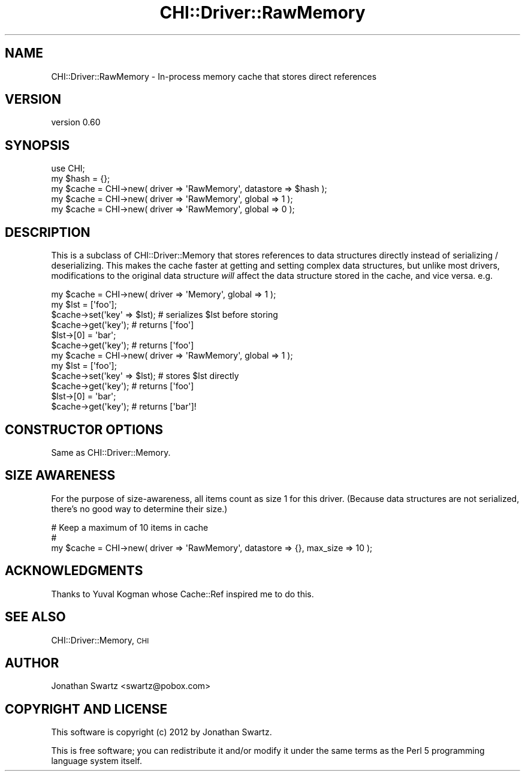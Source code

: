 .\" Automatically generated by Pod::Man 4.14 (Pod::Simple 3.40)
.\"
.\" Standard preamble:
.\" ========================================================================
.de Sp \" Vertical space (when we can't use .PP)
.if t .sp .5v
.if n .sp
..
.de Vb \" Begin verbatim text
.ft CW
.nf
.ne \\$1
..
.de Ve \" End verbatim text
.ft R
.fi
..
.\" Set up some character translations and predefined strings.  \*(-- will
.\" give an unbreakable dash, \*(PI will give pi, \*(L" will give a left
.\" double quote, and \*(R" will give a right double quote.  \*(C+ will
.\" give a nicer C++.  Capital omega is used to do unbreakable dashes and
.\" therefore won't be available.  \*(C` and \*(C' expand to `' in nroff,
.\" nothing in troff, for use with C<>.
.tr \(*W-
.ds C+ C\v'-.1v'\h'-1p'\s-2+\h'-1p'+\s0\v'.1v'\h'-1p'
.ie n \{\
.    ds -- \(*W-
.    ds PI pi
.    if (\n(.H=4u)&(1m=24u) .ds -- \(*W\h'-12u'\(*W\h'-12u'-\" diablo 10 pitch
.    if (\n(.H=4u)&(1m=20u) .ds -- \(*W\h'-12u'\(*W\h'-8u'-\"  diablo 12 pitch
.    ds L" ""
.    ds R" ""
.    ds C` ""
.    ds C' ""
'br\}
.el\{\
.    ds -- \|\(em\|
.    ds PI \(*p
.    ds L" ``
.    ds R" ''
.    ds C`
.    ds C'
'br\}
.\"
.\" Escape single quotes in literal strings from groff's Unicode transform.
.ie \n(.g .ds Aq \(aq
.el       .ds Aq '
.\"
.\" If the F register is >0, we'll generate index entries on stderr for
.\" titles (.TH), headers (.SH), subsections (.SS), items (.Ip), and index
.\" entries marked with X<> in POD.  Of course, you'll have to process the
.\" output yourself in some meaningful fashion.
.\"
.\" Avoid warning from groff about undefined register 'F'.
.de IX
..
.nr rF 0
.if \n(.g .if rF .nr rF 1
.if (\n(rF:(\n(.g==0)) \{\
.    if \nF \{\
.        de IX
.        tm Index:\\$1\t\\n%\t"\\$2"
..
.        if !\nF==2 \{\
.            nr % 0
.            nr F 2
.        \}
.    \}
.\}
.rr rF
.\" ========================================================================
.\"
.IX Title "CHI::Driver::RawMemory 3"
.TH CHI::Driver::RawMemory 3 "2015-06-07" "perl v5.32.0" "User Contributed Perl Documentation"
.\" For nroff, turn off justification.  Always turn off hyphenation; it makes
.\" way too many mistakes in technical documents.
.if n .ad l
.nh
.SH "NAME"
CHI::Driver::RawMemory \- In\-process memory cache that stores direct references
.SH "VERSION"
.IX Header "VERSION"
version 0.60
.SH "SYNOPSIS"
.IX Header "SYNOPSIS"
.Vb 1
\&    use CHI;
\&
\&    my $hash = {};
\&    my $cache = CHI\->new( driver => \*(AqRawMemory\*(Aq, datastore => $hash );
\&
\&    my $cache = CHI\->new( driver => \*(AqRawMemory\*(Aq, global => 1 );
\&
\&    my $cache = CHI\->new( driver => \*(AqRawMemory\*(Aq, global => 0 );
.Ve
.SH "DESCRIPTION"
.IX Header "DESCRIPTION"
This is a subclass of CHI::Driver::Memory that stores
references to data structures directly instead of serializing / deserializing. 
This makes the cache faster at getting and setting complex data structures, but
unlike most drivers, modifications to the original data structure \fIwill\fR
affect the data structure stored in the cache, and vice versa. e.g.
.PP
.Vb 6
\&    my $cache = CHI\->new( driver => \*(AqMemory\*(Aq, global => 1 );
\&    my $lst = [\*(Aqfoo\*(Aq];
\&    $cache\->set(\*(Aqkey\*(Aq => $lst);   # serializes $lst before storing
\&    $cache\->get(\*(Aqkey\*(Aq);   # returns [\*(Aqfoo\*(Aq]
\&    $lst\->[0] = \*(Aqbar\*(Aq;
\&    $cache\->get(\*(Aqkey\*(Aq);   # returns [\*(Aqfoo\*(Aq]
\&
\&    my $cache = CHI\->new( driver => \*(AqRawMemory\*(Aq, global => 1 );
\&    my $lst = [\*(Aqfoo\*(Aq];
\&    $cache\->set(\*(Aqkey\*(Aq => $lst);   # stores $lst directly
\&    $cache\->get(\*(Aqkey\*(Aq);   # returns [\*(Aqfoo\*(Aq]
\&    $lst\->[0] = \*(Aqbar\*(Aq;
\&    $cache\->get(\*(Aqkey\*(Aq);   # returns [\*(Aqbar\*(Aq]!
.Ve
.SH "CONSTRUCTOR OPTIONS"
.IX Header "CONSTRUCTOR OPTIONS"
Same as CHI::Driver::Memory.
.SH "SIZE AWARENESS"
.IX Header "SIZE AWARENESS"
For the purpose of size-awareness, all items count as
size 1 for this driver. (Because data structures are not serialized, there's no
good way to determine their size.)
.PP
.Vb 3
\&    # Keep a maximum of 10 items in cache
\&    #
\&    my $cache = CHI\->new( driver => \*(AqRawMemory\*(Aq, datastore => {}, max_size => 10 );
.Ve
.SH "ACKNOWLEDGMENTS"
.IX Header "ACKNOWLEDGMENTS"
Thanks to Yuval Kogman whose Cache::Ref inspired me to do this.
.SH "SEE ALSO"
.IX Header "SEE ALSO"
CHI::Driver::Memory, \s-1CHI\s0
.SH "AUTHOR"
.IX Header "AUTHOR"
Jonathan Swartz <swartz@pobox.com>
.SH "COPYRIGHT AND LICENSE"
.IX Header "COPYRIGHT AND LICENSE"
This software is copyright (c) 2012 by Jonathan Swartz.
.PP
This is free software; you can redistribute it and/or modify it under
the same terms as the Perl 5 programming language system itself.
